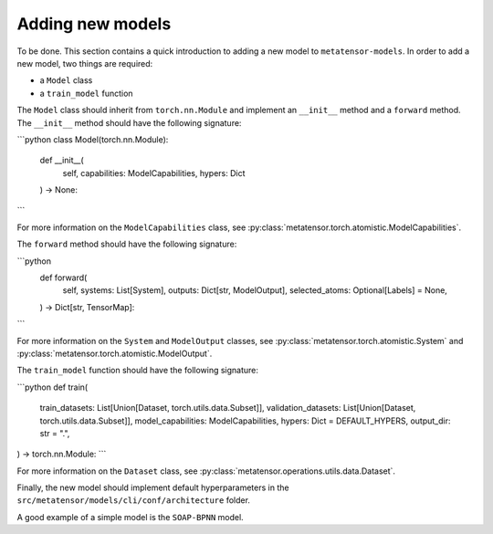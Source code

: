 .. _adding-new-models:

Adding new models
=================

To be done.
This section contains a quick introduction to adding a new model to
``metatensor-models``. In order to add a new model, two things are
required:

- a ``Model`` class
- a ``train_model`` function

The ``Model`` class should inherit from ``torch.nn.Module`` and implement
an ``__init__`` method and a ``forward`` method. The ``__init__`` method
should have the following signature:

```python
class Model(torch.nn.Module):
    def __init__(
        self, capabilities: ModelCapabilities, hypers: Dict
    ) -> None:
```

For more information on the ``ModelCapabilities`` class, see
:py:class:`metatensor.torch.atomistic.ModelCapabilities`.

The ``forward`` method should have the following signature:

```python
    def forward(
        self,
        systems: List[System],
        outputs: Dict[str, ModelOutput],
        selected_atoms: Optional[Labels] = None,
    ) -> Dict[str, TensorMap]:
```

For more information on the ``System`` and ``ModelOutput`` classes, see
:py:class:`metatensor.torch.atomistic.System` and
:py:class:`metatensor.torch.atomistic.ModelOutput`.

The ``train_model`` function should have the following signature:

```python
def train(
    train_datasets: List[Union[Dataset, torch.utils.data.Subset]],
    validation_datasets: List[Union[Dataset, torch.utils.data.Subset]],
    model_capabilities: ModelCapabilities,
    hypers: Dict = DEFAULT_HYPERS,
    output_dir: str = ".",
) -> torch.nn.Module:
```

For more information on the ``Dataset`` class, see
:py:class:`metatensor.operations.utils.data.Dataset`.

Finally, the new model should implement default hyperparameters in the
``src/metatensor/models/cli/conf/architecture`` folder.

A good example of a simple model is the ``SOAP-BPNN`` model.
